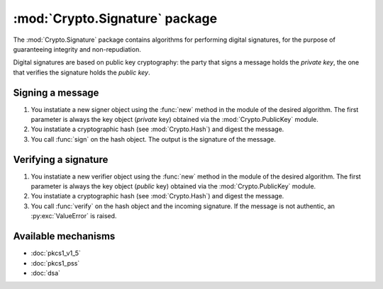 :mod:`Crypto.Signature` package
===============================

The :mod:`Crypto.Signature` package contains algorithms for performing digital
signatures, for the purpose of guaranteeing integrity and non-repudiation.

Digital signatures are based on public key cryptography: the party that signs a
message holds the *private key*, the one that verifies the signature holds the
*public key*.

Signing a message
-----------------

1. You instatiate a new signer object using the :func:`new` method
   in the module of the desired algorithm.
   The first parameter is always the key object (*private* key)
   obtained via the :mod:`Crypto.PublicKey` module.

2. You instatiate a cryptographic hash (see :mod:`Crypto.Hash`) and digest
   the message.

3. You call :func:`sign` on the hash object. The output is the signature of the message.

Verifying a signature
---------------------

1. You instatiate a new verifier object using the :func:`new` method
   in the module of the desired algorithm.
   The first parameter is always the key object (*public* key)
   obtained via the :mod:`Crypto.PublicKey` module.

2. You instatiate a cryptographic hash (see :mod:`Crypto.Hash`) and digest
   the message.

3. You call :func:`verify` on the hash object and the incoming signature.
   If the message is not authentic, an :py:exc:`ValueError` is raised.

Available mechanisms
--------------------

* :doc:`pkcs1_v1_5`

* :doc:`pkcs1_pss`

* :doc:`dsa`

